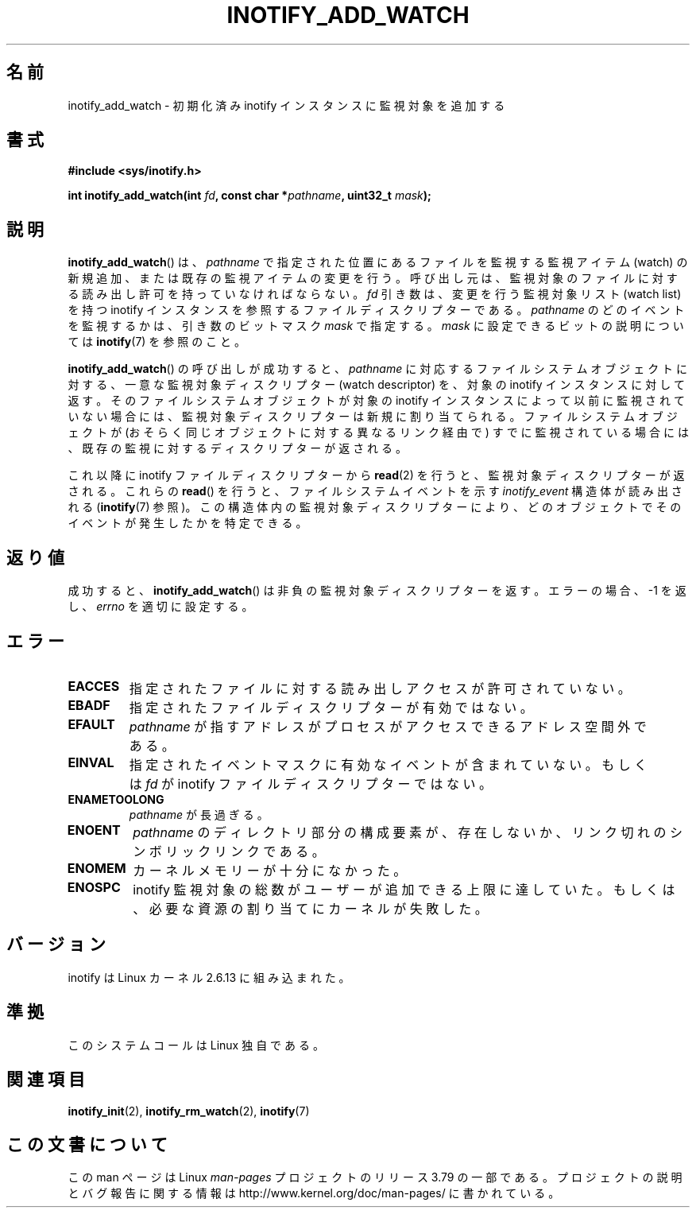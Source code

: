 .\" Copyright (C) 2005 Robert Love
.\" and Copyright, 2006 Michael Kerrisk
.\"
.\" %%%LICENSE_START(GPLv2+_DOC_FULL)
.\" This is free documentation; you can redistribute it and/or
.\" modify it under the terms of the GNU General Public License as
.\" published by the Free Software Foundation; either version 2 of
.\" the License, or (at your option) any later version.
.\"
.\" The GNU General Public License's references to "object code"
.\" and "executables" are to be interpreted as the output of any
.\" document formatting or typesetting system, including
.\" intermediate and printed output.
.\"
.\" This manual is distributed in the hope that it will be useful,
.\" but WITHOUT ANY WARRANTY; without even the implied warranty of
.\" MERCHANTABILITY or FITNESS FOR A PARTICULAR PURPOSE.  See the
.\" GNU General Public License for more details.
.\"
.\" You should have received a copy of the GNU General Public
.\" License along with this manual; if not, see
.\" <http://www.gnu.org/licenses/>.
.\" %%%LICENSE_END
.\"
.\" 2005-07-19 Robert Love <rlove@rlove.org> - initial version
.\" 2006-02-07 mtk, various changes
.\"
.\"*******************************************************************
.\"
.\" This file was generated with po4a. Translate the source file.
.\"
.\"*******************************************************************
.\"
.\" Japanese Version Copyright (c) 2006 Akihiro MOTOKI
.\"         all rights reserved.
.\" Translated 2006-08-15, Akihiro MOTOKI <amotoki@dd.iij4u.or.jp>, LDP v2.39
.\"
.TH INOTIFY_ADD_WATCH 2 2014\-07\-08 Linux "Linux Programmer's Manual"
.SH 名前
inotify_add_watch \- 初期化済み inotify インスタンスに監視対象を追加する
.SH 書式
\fB#include <sys/inotify.h>\fP
.sp
\fBint inotify_add_watch(int \fP\fIfd\fP\fB, const char *\fP\fIpathname\fP\fB, uint32_t
\fP\fImask\fP\fB);\fP
.SH 説明
\fBinotify_add_watch\fP()  は、 \fIpathname\fP で指定された位置にあるファイルを監視する監視アイテム (watch)
の新規追加、 または既存の監視アイテムの変更を行う。 呼び出し元は、監視対象のファイルに対する読み出し許可を 持っていなければならない。 \fIfd\fP
引き数は、変更を行う監視対象リスト (watch list) を持つ inotify インスタンスを参照するファイルディスクリプターである。
\fIpathname\fP のどのイベントを監視するかは、引き数のビットマスク \fImask\fP で指定する。 \fImask\fP
に設定できるビットの説明については \fBinotify\fP(7)  を参照のこと。

\fBinotify_add_watch\fP() の呼び出しが成功すると、 \fIpathname\fP に対応するファイルシステムオブジェクトに対する、
一意な監視対象ディスクリプター (watch descriptor) を、 対象の inotify インスタンスに対して返す。
そのファイルシステムオブジェクトが対象の inotify インスタンスによって以前に監視されていない場合には、
監視対象ディスクリプターは新規に割り当てられる。 ファイルシステムオブジェクトが (おそらく同じオブジェクトに対する異なるリンク経由で)
すでに監視されている場合には、 既存の監視に対するディスクリプターが返される。

これ以降に inotify ファイルディスクリプターから \fBread\fP(2)  を行うと、監視対象ディスクリプターが返される。 これらの
\fBread\fP()  を行うと、ファイルシステムイベントを示す \fIinotify_event\fP 構造体が読み出される (\fBinotify\fP(7)
参照)。この構造体内の監視対象ディスクリプターにより、 どのオブジェクトでそのイベントが発生したかを特定できる。
.SH 返り値
成功すると、 \fBinotify_add_watch\fP()  は非負の監視対象ディスクリプターを返す。 エラーの場合、\-1 を返し、 \fIerrno\fP
を適切に設定する。
.SH エラー
.TP 
\fBEACCES\fP
指定されたファイルに対する読み出しアクセスが許可されていない。
.TP 
\fBEBADF\fP
指定されたファイルディスクリプターが有効ではない。
.TP 
\fBEFAULT\fP
\fIpathname\fP が指すアドレスがプロセスがアクセスできるアドレス空間外である。
.TP 
\fBEINVAL\fP
指定されたイベントマスクに有効なイベントが含まれていない。 もしくは \fIfd\fP が inotify ファイルディスクリプターではない。
.TP 
\fBENAMETOOLONG\fP
\fIpathname\fP が長過ぎる。
.TP 
\fBENOENT\fP
\fIpathname\fP のディレクトリ部分の構成要素が、存在しないか、
リンク切れのシンボリックリンクである。
.TP 
\fBENOMEM\fP
カーネルメモリーが十分になかった。
.TP 
\fBENOSPC\fP
inotify 監視対象の総数がユーザーが追加できる上限に達していた。 もしくは、必要な資源の割り当てにカーネルが失敗した。
.SH バージョン
inotify は Linux カーネル 2.6.13 に組み込まれた。
.SH 準拠
このシステムコールは Linux 独自である。
.SH 関連項目
\fBinotify_init\fP(2), \fBinotify_rm_watch\fP(2), \fBinotify\fP(7)
.SH この文書について
この man ページは Linux \fIman\-pages\fP プロジェクトのリリース 3.79 の一部
である。プロジェクトの説明とバグ報告に関する情報は
http://www.kernel.org/doc/man\-pages/ に書かれている。
